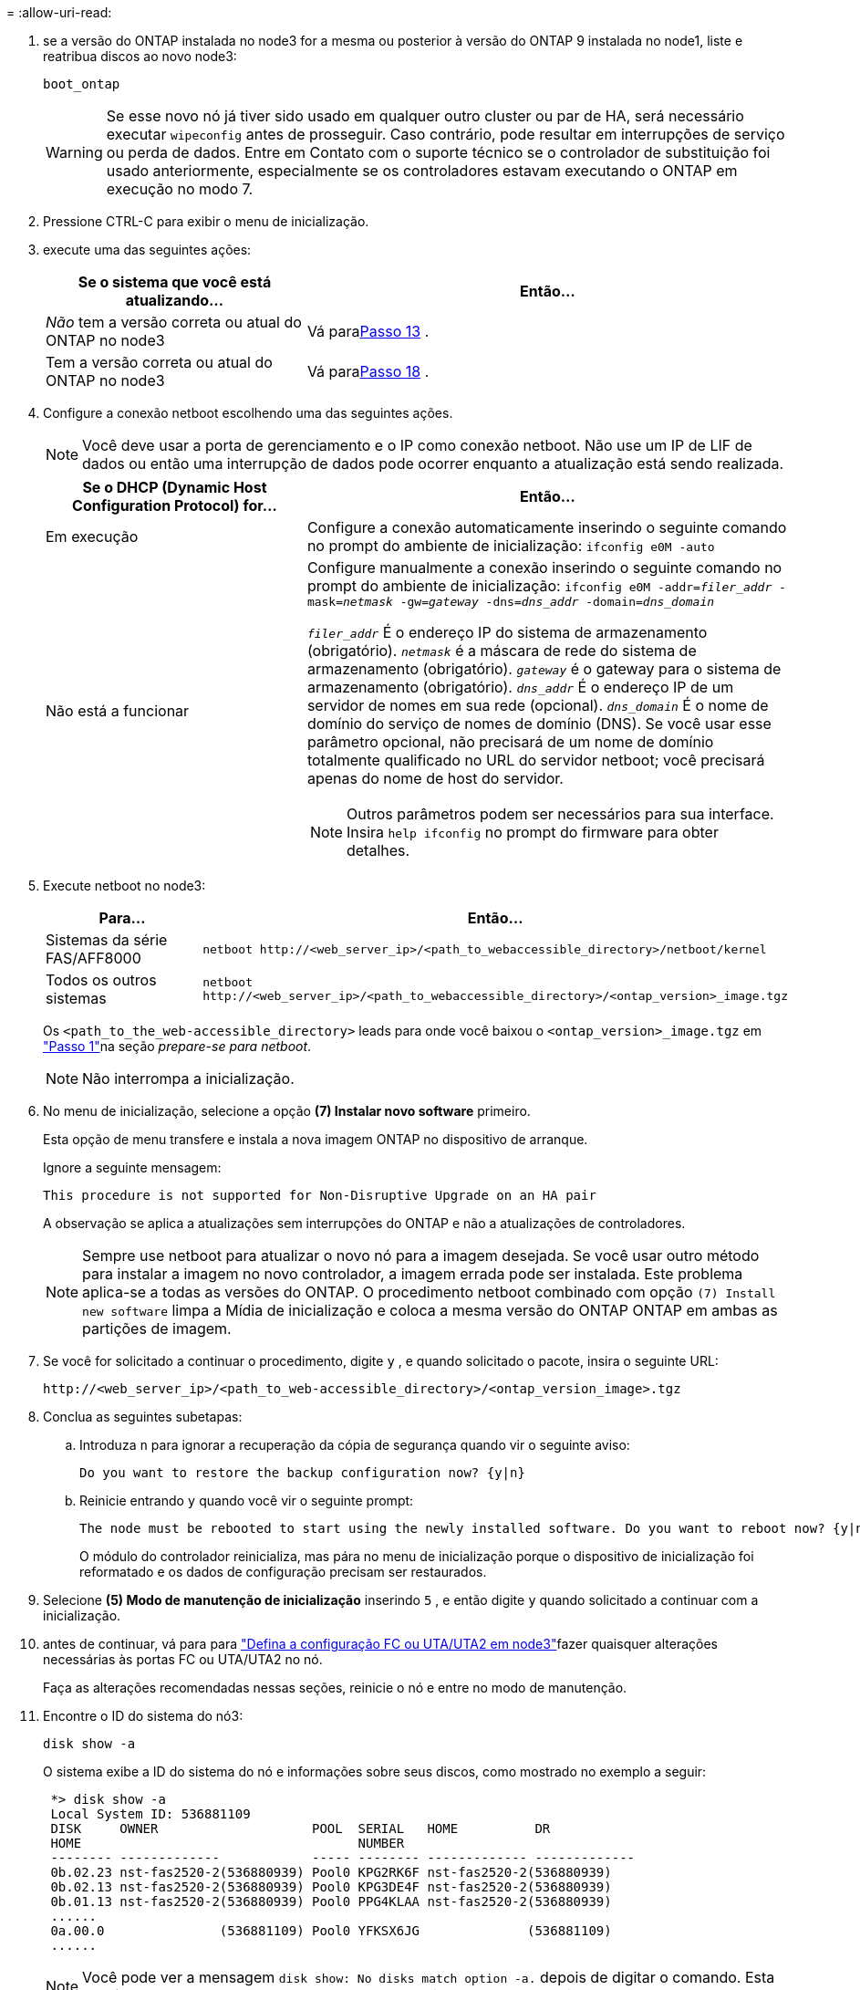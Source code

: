 = 
:allow-uri-read: 


. [[man_install3_step17]] se a versão do ONTAP instalada no node3 for a mesma ou posterior à versão do ONTAP 9 instalada no node1, liste e reatribua discos ao novo node3:
+
`boot_ontap`

+

WARNING: Se esse novo nó já tiver sido usado em qualquer outro cluster ou par de HA, será necessário executar `wipeconfig` antes de prosseguir. Caso contrário, pode resultar em interrupções de serviço ou perda de dados. Entre em Contato com o suporte técnico se o controlador de substituição foi usado anteriormente, especialmente se os controladores estavam executando o ONTAP em execução no modo 7.

. Pressione CTRL-C para exibir o menu de inicialização.
. [[man_install3_step19]]execute uma das seguintes ações:
+
[cols="35,65"]
|===
| Se o sistema que você está atualizando... | Então... 


| _Não_ tem a versão correta ou atual do ONTAP no node3 | Vá para<<man_install3_step13,Passo 13>> . 


| Tem a versão correta ou atual do ONTAP no node3 | Vá para<<man_install3_step18,Passo 18>> . 
|===
. [[man_install3_step13]]Configure a conexão netboot escolhendo uma das seguintes ações.
+

NOTE: Você deve usar a porta de gerenciamento e o IP como conexão netboot. Não use um IP de LIF de dados ou então uma interrupção de dados pode ocorrer enquanto a atualização está sendo realizada.

+
[cols="35,65"]
|===
| Se o DHCP (Dynamic Host Configuration Protocol) for... | Então... 


| Em execução | Configure a conexão automaticamente inserindo o seguinte comando no prompt do ambiente de inicialização:
`ifconfig e0M -auto` 


| Não está a funcionar  a| 
Configure manualmente a conexão inserindo o seguinte comando no prompt do ambiente de inicialização:
`ifconfig e0M -addr=_filer_addr_ -mask=_netmask_ -gw=_gateway_ -dns=_dns_addr_ -domain=_dns_domain_`

`_filer_addr_` É o endereço IP do sistema de armazenamento (obrigatório).
`_netmask_` é a máscara de rede do sistema de armazenamento (obrigatório).
`_gateway_` é o gateway para o sistema de armazenamento (obrigatório).
`_dns_addr_` É o endereço IP de um servidor de nomes em sua rede (opcional).
`_dns_domain_` É o nome de domínio do serviço de nomes de domínio (DNS). Se você usar esse parâmetro opcional, não precisará de um nome de domínio totalmente qualificado no URL do servidor netboot; você precisará apenas do nome de host do servidor.


NOTE: Outros parâmetros podem ser necessários para sua interface. Insira `help ifconfig` no prompt do firmware para obter detalhes.

|===
. Execute netboot no node3:
+
[cols="35,65"]
|===
| Para... | Então... 


| Sistemas da série FAS/AFF8000 | `netboot \http://<web_server_ip>/<path_to_webaccessible_directory>/netboot/kernel` 


| Todos os outros sistemas | `netboot \http://<web_server_ip>/<path_to_webaccessible_directory>/<ontap_version>_image.tgz` 
|===
+
Os `<path_to_the_web-accessible_directory>` leads para onde você baixou o `<ontap_version>_image.tgz` em link:prepare_for_netboot.html#man_netboot_Step1["Passo 1"]na seção _prepare-se para netboot_.

+

NOTE: Não interrompa a inicialização.

. No menu de inicialização, selecione a opção *(7) Instalar novo software* primeiro.
+
Esta opção de menu transfere e instala a nova imagem ONTAP no dispositivo de arranque.

+
Ignore a seguinte mensagem:

+
`This procedure is not supported for Non-Disruptive Upgrade on an HA pair`

+
A observação se aplica a atualizações sem interrupções do ONTAP e não a atualizações de controladores.

+

NOTE: Sempre use netboot para atualizar o novo nó para a imagem desejada. Se você usar outro método para instalar a imagem no novo controlador, a imagem errada pode ser instalada. Este problema aplica-se a todas as versões do ONTAP. O procedimento netboot combinado com opção `(7) Install new software` limpa a Mídia de inicialização e coloca a mesma versão do ONTAP ONTAP em ambas as partições de imagem.

. Se você for solicitado a continuar o procedimento, digite `y` , e quando solicitado o pacote, insira o seguinte URL:
+
`\http://<web_server_ip>/<path_to_web-accessible_directory>/<ontap_version_image>.tgz`

. Conclua as seguintes subetapas:
+
.. Introduza `n` para ignorar a recuperação da cópia de segurança quando vir o seguinte aviso:
+
[listing]
----
Do you want to restore the backup configuration now? {y|n}
----
.. Reinicie entrando `y` quando você vir o seguinte prompt:
+
[listing]
----
The node must be rebooted to start using the newly installed software. Do you want to reboot now? {y|n}
----
+
O módulo do controlador reinicializa, mas pára no menu de inicialização porque o dispositivo de inicialização foi reformatado e os dados de configuração precisam ser restaurados.



. [[man_install3_step18]]Selecione *(5) Modo de manutenção de inicialização* inserindo `5` , e então digite `y` quando solicitado a continuar com a inicialização.
. [[man_install3_step26]]antes de continuar, vá para para link:set_fc_uta_uta2_config_node3.html["Defina a configuração FC ou UTA/UTA2 em node3"]fazer quaisquer alterações necessárias às portas FC ou UTA/UTA2 no nó.
+
Faça as alterações recomendadas nessas seções, reinicie o nó e entre no modo de manutenção.

. Encontre o ID do sistema do nó3:
+
`disk show -a`

+
O sistema exibe a ID do sistema do nó e informações sobre seus discos, como mostrado no exemplo a seguir:

+
[listing]
----
 *> disk show -a
 Local System ID: 536881109
 DISK     OWNER                    POOL  SERIAL   HOME          DR
 HOME                                    NUMBER
 -------- -------------            ----- -------- ------------- -------------
 0b.02.23 nst-fas2520-2(536880939) Pool0 KPG2RK6F nst-fas2520-2(536880939)
 0b.02.13 nst-fas2520-2(536880939) Pool0 KPG3DE4F nst-fas2520-2(536880939)
 0b.01.13 nst-fas2520-2(536880939) Pool0 PPG4KLAA nst-fas2520-2(536880939)
 ......
 0a.00.0               (536881109) Pool0 YFKSX6JG              (536881109)
 ......
----
+

NOTE: Você pode ver a mensagem `disk show: No disks match option -a.` depois de digitar o comando. Esta não é uma mensagem de erro para que possa continuar com o procedimento.

. [[man_install3_step21]]Reatribuir os discos sobressalentes do node1, quaisquer discos pertencentes à raiz e quaisquer agregados não raiz que não foram realocados para o node2 anteriormente emlink:relocate_non_root_aggr_node1_node2.html["Realocar agregados não-raiz de node1 para node2"] .
+
Digite a forma apropriada `disk reassign` do comando com base se o sistema tem discos compartilhados:

+

NOTE: Se você tiver discos compartilhados, agregados híbridos ou ambos no sistema, use o comando correto `disk reassign` da tabela a seguir.

+
[cols="35,65"]
|===
| Se o tipo de disco for... | Em seguida, execute o comando... 


| Com discos compartilhados | `disk reassign -s _node1_sysid_ -d _node3_sysid_ -p _node2_sysid_` 


| Sem discos compartilhados | `disk reassign -s _node1_sysid_ -d _node3_sysid_` 
|===
+
Para o `_node1_sysid_` valor, use as informações capturadas no link:record_node1_information.html["Registe node1 informações"]. Para obter o valor de `_node3_sysid_`, utilizar o `sysconfig` comando .

+

NOTE: A `-p` opção só é necessária no modo de manutenção quando os discos compartilhados estão presentes.

+
O `disk reassign` comando reatribui apenas os discos para os quais `_node1_sysid_` é o proprietário atual.

+
O sistema exibe a seguinte mensagem:

+
[listing]
----
Partner node must not be in Takeover mode during disk reassignment from maintenance mode.
Serious problems could result!!
Do not proceed with reassignment if the partner is in takeover mode. Abort reassignment (y/n)?
----
. [[man_install3_step29]]Digite `n`.
+
O sistema exibe a seguinte mensagem:

+
[listing]
----
After the node becomes operational, you must perform a takeover and giveback of the HA partner node to ensure disk reassignment is successful.
Do you want to continue (y/n)?
----
. [[man_install3_step30]]Digite `y`
+
O sistema exibe a seguinte mensagem:

+
[listing]
----
Disk ownership will be updated on all disks previously belonging to Filer with sysid <sysid>.
Do you want to continue (y/n)?
----
. [[man_install3_step31]]Digite `y`.
. [[man_install3_step32]]se você estiver atualizando de um sistema com discos externos para um sistema que suporta discos internos e externos (sistemas AFF A800, por exemplo), defina o agregado node1 como root para confirmar que o node3 inicializa a partir do agregado raiz de node1.
+

WARNING: *Aviso*: Você deve executar as seguintes subetapas na ordem exata mostrada; a falha em fazê-lo pode causar uma interrupção ou até mesmo perda de dados.

+
O procedimento a seguir define node3 para inicializar a partir do agregado raiz de node1:

+
.. Verifique as informações de RAID, Plex e checksum para o agregado node1:
+
`aggr status -r`

.. Verifique o status do agregado node1:
+
`aggr status`

.. Coloque o agregado node1 online, se necessário:
+
`aggr_online _root_aggr_from_node1_`

.. Evite que o node3 inicialize a partir do seu agregado raiz original:
`aggr offline _root_aggr_on_node3_`
.. Defina o agregado de raiz node1 como o novo agregado de raiz para node3:
+
`aggr options _aggr_from_node1_ root`

.. Verifique se o agregado raiz do node3 está offline e o agregado raiz dos discos trazidos do node1 está online e definido como root:
+
`aggr status`

+

NOTE: A falha na execução da subetapa anterior pode fazer com que o node3 seja inicializado a partir do agregado raiz interno, ou pode fazer com que o sistema assuma que existe uma nova configuração de cluster ou peça para que você identifique uma.

+
O seguinte mostra um exemplo da saída do comando:



+
[listing]
----
 ---------------------------------------------------------------
      Aggr State               Status          Options
 aggr0_nst_fas8080_15 online   raid_dp, aggr   root, nosnap=on
                               fast zeroed
                               64-bit

   aggr0 offline               raid_dp, aggr   diskroot
                               fast zeroed
                               64-bit
 ----------------------------------------------------------------------
----
. [[man_install3_step33]]Verifique se o controlador e o chassis estão configurados como `ha`:
+
`ha-config show`

+
O exemplo a seguir mostra a saída do comando ha-config show:

+
[listing]
----
 *> ha-config show
    Chassis HA configuration: ha
    Controller HA configuration: ha
----
+
Os sistemas Registram em uma ROM programável (PROM), quer estejam em um par de HA ou em uma configuração autônoma. O estado deve ser o mesmo em todos os componentes do sistema autônomo ou do par de HA.

+
Se o controlador e o chassi não estiverem configurados como "ha", use os seguintes comandos para corrigir a configuração:

+
`ha-config modify controller ha`

+
`ha-config modify chassis ha`

+
Se você tiver uma configuração MetroCluster, use os seguintes comandos para modificar o controlador e o chassi:

+
`ha-config modify controller mcc`

+
`ha-config modify chassis mcc`

. [[man_install3_step34]]Destrua as caixas de correio no node3:
+
`mailbox destroy local`

+
O console exibe a seguinte mensagem:

+
[listing]
----
Destroying mailboxes forces a node to create new empty mailboxes, which clears any takeover state, removes all knowledge of out-of-date plexes of mirrored volumes, and will prevent management services from going online in 2-node cluster HA configurations. Are you sure you want to destroy the local mailboxes?
----
. [[man_install3_step35]]Digite `y` no prompt para confirmar que deseja destruir as caixas de correio locais.
. [[man_install3_step36]]Sair do modo de manutenção:
+
`halt`

+
O sistema pára no prompt do ambiente de inicialização.

. [[man_install3_step37]]no node2, verifique a data, hora e fuso horário do sistema:
+
`date`

. [[man_install3_step38]]no node3, verifique a data no prompt do ambiente de inicialização:
+
`show date`

. [[man_install3_step39]]se necessário, defina a data em node3:
+
`set date _mm/dd/yyyy_`

. [[man_install3_step40]]no node3, verifique a hora no prompt do ambiente de inicialização:
+
`show time`

. [[man_install3_step41]]se necessário, defina a hora em node3:
+
`set time _hh:mm:ss_`

. [[man_install3_step42]]Verifique se o ID do sistema do parceiro está definido corretamente, conforme observado em<<man_install3_step21,Passo 21>> sob a opção -p:
+
`printenv partner-sysid`

. [[man_install3_step43]]se necessário, defina a ID do sistema do parceiro em node3:
+
`setenv partner-sysid _node2_sysid_`

+
Guarde as definições:

+
`saveenv`

. [[man_install3_step44]]Acesse o menu de inicialização no prompt do ambiente de inicialização:
+
`boot_ontap menu`

. [[man_install3_step45]]no menu de inicialização, selecione a opção *(6) Atualizar flash a partir da configuração de backup* entrando `6` no prompt.
+
O sistema exibe a seguinte mensagem:

+
[listing]
----
This will replace all flash-based configuration with the last backup to disks. Are you sure you want to continue?:
----
. [[man_install3_step46]]Digite `y` no prompt.
+
A inicialização prossegue normalmente, e o sistema então solicita que você confirme a incompatibilidade da ID do sistema.

+

NOTE: O sistema pode reiniciar duas vezes antes de apresentar o aviso de incompatibilidade.

. [[man_install3_step47]]Confirme a incompatibilidade como mostrado no exemplo a seguir:
+
[listing]
----
WARNING: System id mismatch. This usually occurs when replacing CF or NVRAM cards!
Override system id (y|n) ? [n] y
----
+
O nó pode passar por uma rodada de reinicialização antes de inicializar normalmente.

. [[man_install3_step48]]Faça login no node3.

